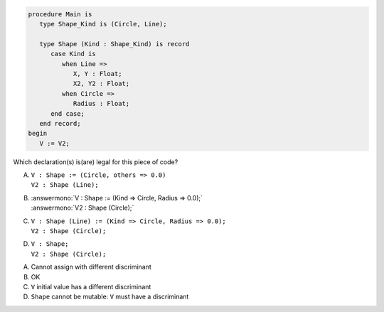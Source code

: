 .. code:: Ada

    procedure Main is
       type Shape_Kind is (Circle, Line);
    
       type Shape (Kind : Shape_Kind) is record
          case Kind is
             when Line =>
                X, Y : Float;
                X2, Y2 : Float;
             when Circle =>
                Radius : Float;
          end case;
       end record;
    begin
       V := V2;

Which declaration(s) is(are) legal for this piece of code?

A. | ``V : Shape := (Circle, others => 0.0)``
   | ``V2 : Shape (Line);``
B. | :answermono:`V : Shape := (Kind => Circle, Radius => 0.0);`
   | :answermono:`V2 : Shape (Circle);`
C. | ``V : Shape (Line) := (Kind => Circle, Radius => 0.0);``
   | ``V2 : Shape (Circle);``
D. | ``V : Shape;``
   | ``V2 : Shape (Circle);``

.. container:: animate

    A. Cannot assign with different discriminant
    B. OK
    C. ``V`` initial value has a different discriminant
    D. ``Shape`` cannot be mutable: ``V`` must have a discriminant
